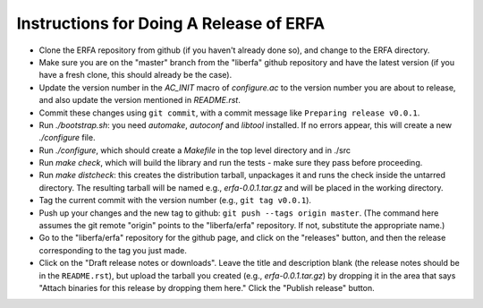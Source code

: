 
Instructions for Doing A Release of ERFA
========================================

* Clone the ERFA repository from github (if you haven't already done so),
  and change to the ERFA directory.

* Make sure you are on the "master" branch from the "liberfa" github 
  repository and have the latest version (if you have a fresh clone, this
  should already be the case).

* Update the version number in the `AC_INIT` macro of `configure.ac` to
  the version number you are about to release, and also update the version 
  mentioned in `README.rst`. 

* Commit these changes using ``git commit``, with a commit message like 
  ``Preparing release v0.0.1``.

* Run `./bootstrap.sh`: you need `automake`, `autoconf` and `libtool` 
  installed.  If no errors appear, this will create a new `./configure`
  file.

* Run `./configure`, which should create a `Makefile` in the top level 
  directory and in ./src

* Run `make check`, which will build the library and run the tests -
  make sure they pass before proceeding.

* Run `make distcheck`: this creates the distribution tarball, 
  unpackages it and runs the check inside the untarred directory.
  The resulting tarball will be named e.g., `erfa-0.0.1.tar.gz` and
  will be placed in the working directory.

* Tag the current commit with the version number (e.g., ``git tag v0.0.1``).  

* Push up your changes and the new tag to github: 
  ``git push --tags origin master``. (The command here assumes the git remote
  "origin" points to the "liberfa/erfa" repository.  If not, substitute the
  appropriate name.)

* Go to the "liberfa/erfa" repository for the github page, and click on the
  "releases" button, and then the release corresponding to the tag you just 
  made. 

* Click on the "Draft release notes or downloads".  Leave the title and
  description blank (the release notes should be in the ``README.rst``),
  but upload the tarball you created (e.g., `erfa-0.0.1.tar.gz`) by 
  dropping it in the area that says "Attach binaries for this release 
  by dropping them here." Click the "Publish release" button.
